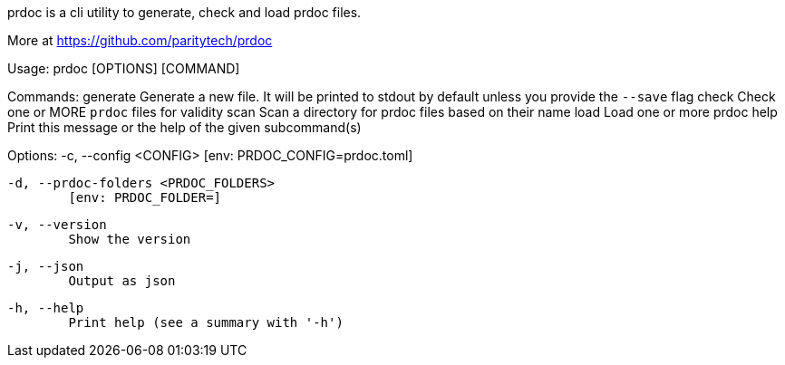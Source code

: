 prdoc is a cli utility to generate, check and load prdoc files.

More at <https://github.com/paritytech/prdoc>

Usage: prdoc [OPTIONS] [COMMAND]

Commands:
  generate  Generate a new file. It will be printed to stdout by default unless you provide the `--save` flag
  check     Check one or MORE `prdoc` files for validity
  scan      Scan a directory for prdoc files based on their name
  load      Load one or more prdoc
  help      Print this message or the help of the given subcommand(s)

Options:
  -c, --config <CONFIG>
          [env: PRDOC_CONFIG=prdoc.toml]

  -d, --prdoc-folders <PRDOC_FOLDERS>
          [env: PRDOC_FOLDER=]

  -v, --version
          Show the version

  -j, --json
          Output as json

  -h, --help
          Print help (see a summary with '-h')
